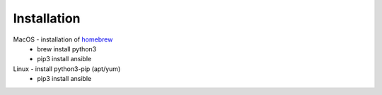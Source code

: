 Installation
====

MacOS - installation of `homebrew <https://howtogeek.com/211541/homebrew-for-os-x-easily-installs-desktop-apps-and-terminal-utilities/>`_
 - brew install python3
 - pip3 install ansible

Linux - install python3-pip (apt/yum)
 - pip3 install ansible
